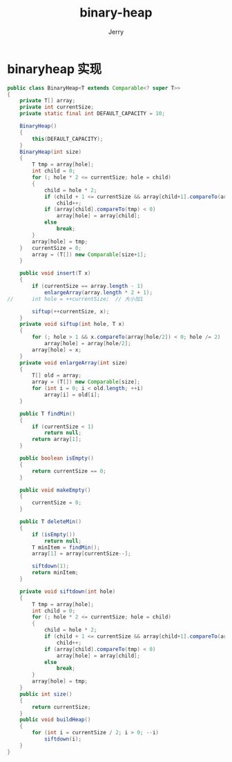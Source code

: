 #+TITLE: binary-heap
#+AUTHOR: Jerry

* binaryheap 实现
#+BEGIN_SRC java
public class BinaryHeap<T extends Comparable<? super T>>
{
	private T[] array;
	private int currentSize;
	private static final int DEFAULT_CAPACITY = 10;
	
	BinaryHeap()
	{
		this(DEFAULT_CAPACITY);
	}
	BinaryHeap(int size)
	{
		T tmp = array[hole];
		int child = 0;
		for (; hole * 2 <= currentSize; hole = child)
		{
			child = hole * 2;
			if (child + 1 <= currentSize && array[child+1].compareTo(array[child]) < 0)
				child++;
			if (array[child].compareTo(tmp) < 0)
				array[hole] = array[child];
			else
				break;
		}
		array[hole] = tmp;
	}	currentSize = 0;
		array = (T[]) new Comparable[size+1];
	}
	
	public void insert(T x)
	{
		if (currentSize == array.length - 1)
			enlargeArray(array.length * 2 + 1);
//		int hole = ++currentSize;  // 大小加1

		siftup(++currentSize, x);
	}
	private void siftup(int hole, T x)
	{
		for (; hole > 1 && x.compareTo(array[hole/2]) < 0; hole /= 2)
			array[hole] = array[hole/2];
		array[hole] = x;
	}
	private void enlargeArray(int size)
	{
		T[] old = array;
		array = (T[]) new Comparable[size];
		for (int i = 0; i < old.length; ++i)
			array[i] = old[i];
	}
	
	public T findMin()
	{
		if (currentSize < 1)
			return null;
		return array[1];
	}
	
	public boolean isEmpty()
	{
		return currentSize == 0;
	}
	
	public void makeEmpty()
	{
		currentSize = 0;
	}
	
	public T deleteMin()
	{
		if (isEmpty())
			return null;
		T minItem = findMin();
		array[1] = array[currentSize--];
		
		siftdown(1);
		return minItem;
	}
	
	private void siftdown(int hole)
	{
		T tmp = array[hole];
		int child = 0;
		for (; hole * 2 <= currentSize; hole = child)
		{
			child = hole * 2;
			if (child + 1 <= currentSize && array[child+1].compareTo(array[child]) < 0)
				child++;
			if (array[child].compareTo(tmp) < 0)
				array[hole] = array[child];
			else
				break;
		}
		array[hole] = tmp;
	}
	public int size()
	{
		return currentSize;
	}
	public void buildHeap()
	{
		for (int i = currentSize / 2; i > 0; --i)
			siftdown(i);
	}
}

#+END_SRC
